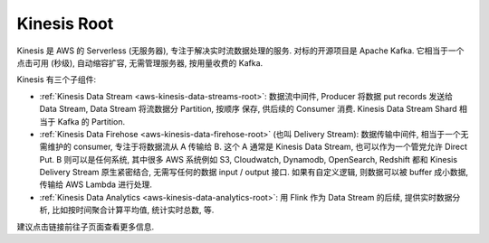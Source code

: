 Kinesis Root
==============================================================================

.. image:: /_static/aws-icons/arch/Analytics/Amazon-Kinesis_64_5x.png
    :width: 128px

Kinesis 是 AWS 的 Serverless (无服务器), 专注于解决实时流数据处理的服务. 对标的开源项目是 Apache Kafka. 它相当于一个点击可用 (秒级), 自动缩容扩容, 无需管理服务器, 按用量收费的 Kafka.

Kinesis 有三个子组件:

- :ref:`Kinesis Data Stream <aws-kinesis-data-streams-root>`: 数据流中间件, Producer 将数据 put records 发送给 Data Stream, Data Stream 将流数据分 Partition, 按顺序 保存, 供后续的 Consumer 消费. Kinesis Data Stream Shard 相当于 Kafka 的 Partition.
- :ref:`Kinesis Data Firehose <aws-kinesis-data-firehose-root>` (也叫 Delivery Stream): 数据传输中间件, 相当于一个无需维护的 consumer, 专注于将数据流从 A 传输给 B. 这个 A 通常是 Kinesis Data Stream, 也可以作为一个管党允许 Direct Put. B 则可以是任何系统, 其中很多 AWS 系统例如 S3, Cloudwatch, Dynamodb, OpenSearch, Redshift 都和 Kinesis Delivery Stream 原生紧密结合, 无需写任何的数据 input / output 接口. 如果有自定义逻辑, 则数据可以被 buffer 成小数据, 传输给 AWS Lambda 进行处理.
- :ref:`Kinesis Data Analytics <aws-kinesis-data-analytics-root>`: 用 Flink 作为 Data Stream 的后续, 提供实时数据分析, 比如按时间聚合计算平均值, 统计实时总数, 等.

建议点击链接前往子页面查看更多信息.
